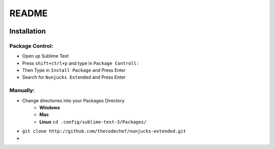 README
======

.. image:: github_tag_img_
    :target: github_tag_url_
.. image:: github_dt_img_
    :target: github_dt_url_
.. images:: pkgctrl_dt_img_
    :target: pkgdtrl_dt_url_


..  Url Link Variables

.. _pkgctrl_dt_img: http://shields.io/packagecontrol/dt/Nunjucks%20Extended.svg?style=flat-square
.. _pkgctrl_dt_url: http://packagecontrol.io/packages/Nunjucks%20Extended

.. _github_tag_img: http://shields.io/github/release/thecodechef/nunjucks-extended.svg?style=flat-square
.. _github_tag_url: http://github.com/thecodechef/nunjucks-extended

.. _github_dt_img: http://shields.io/github/downloads/thecodechef/nunjucks-extended/latest/total.svg?style=flat-square
.. _github_dt_url: http://github.com/thecodechef/nunjucks-extended


Installation
------------

Package Control:
++++++++++++++++

- Open up Sublime Text
- Press ``shift+ctrl+p`` and type in ``Package Controll:``
- Then Type in ``Install Package`` and Press Enter
- Search for ``Nunjucks Extended`` and Press Enter

Manually:
+++++++++
- Change directories into your Packages Directory
    - **Windows**
    - **Mac**
    - **Linux** ``cd .config/sublime-text-3/Packages/``
- ``git clone http://github.com/thecodechef/nunjucks-extended.git``
- 
